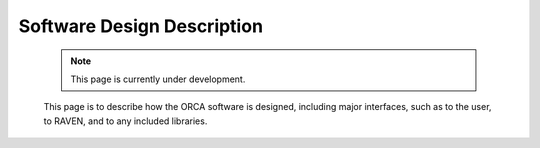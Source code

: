 .. _softwareDesign:

Software Design Description
===========================

    .. note:: 
        This page is currently under development.
    
    This page is to describe how the ORCA software is designed, including major interfaces, such as to the user, to RAVEN, and to any included libraries.